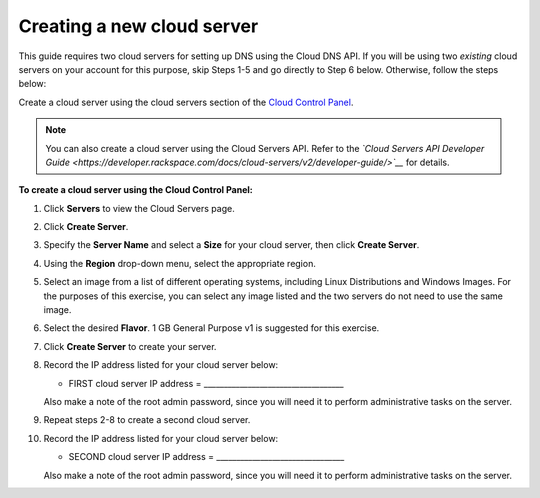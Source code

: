 .. _gs-create-server:

Creating a new cloud server 
~~~~~~~~~~~~~~~~~~~~~~~~~~~~~~~

This guide requires two cloud servers for setting up DNS using the Cloud
DNS API. If you will be using two *existing* cloud servers on your
account for this purpose, skip Steps 1-5 and go directly to Step 6
below. Otherwise, follow the steps below:

Create a cloud server using the cloud servers section of the `Cloud
Control Panel <http://mycloud.rackspace.com/>`__.

..  note::
    You can also create a cloud server using the Cloud Servers API. Refer to
    the *`Cloud Servers API Developer Guide <https://developer.rackspace.com/docs/cloud-servers/v2/developer-guide/>`__*
    for details.

 
**To create a cloud server using the Cloud Control
Panel:**

1.  Click **Servers** to view the Cloud Servers page.

2.  Click **Create Server**.

3.  Specify the **Server Name** and select a **Size** for your cloud
    server, then click **Create Server**.

4.  Using the **Region** drop-down menu, select the appropriate region.

5.  Select an image from a list of different operating systems,
    including Linux Distributions and Windows Images. For the purposes
    of this exercise, you can select any image listed and the two
    servers do not need to use the same image.

6.  Select the desired **Flavor**. 1 GB General Purpose v1 is suggested
    for this exercise.

7.  Click **Create Server** to create your server.

8.  Record the IP address listed for your cloud server below:

    -  FIRST cloud server IP address = ___________________________________


    Also make a note of the root admin password, since you will need it
    to perform administrative tasks on the server.

9.  Repeat steps 2-8 to create a second cloud server.

10. Record the IP address listed for your cloud server below:

    -  SECOND cloud server IP address = ________________________________

    Also make a note of the root admin password, since you will need it
    to perform administrative tasks on the server.
